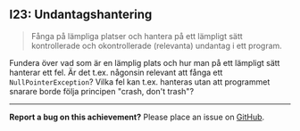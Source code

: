 #+html: <a name="23"></a>
** I23: Undantagshantering

 #+begin_quote
 Fånga på lämpliga platser och hantera på ett lämpligt sätt
 kontrollerade och okontrollerade (relevanta) undantag i ett
 program.
 #+end_quote

 Fundera över vad som är en lämplig plats och hur man på ett
 lämpligt sätt hanterar ett fel. Är det t.ex. någonsin relevant att
 fånga ett ~NullPointerException~? Vilka fel kan t.ex. hanteras
 utan att programmet snarare borde följa principen "crash, don't
 trash"?



-----

*Report a bug on this achievement?* Please place an issue on [[https://github.com/IOOPM-UU/achievements/issues/new?title=Bug%20in%20achievement%20I23&body=Please%20describe%20the%20bug,%20comment%20or%20issue%20here&assignee=TobiasWrigstad][GitHub]].
